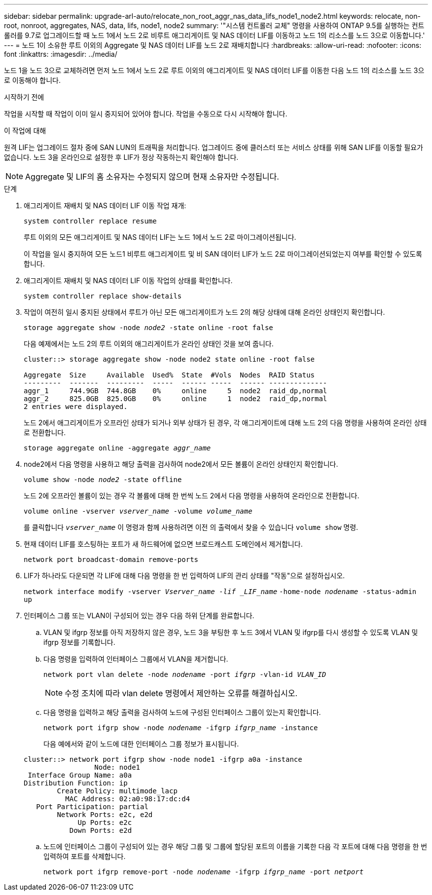 ---
sidebar: sidebar 
permalink: upgrade-arl-auto/relocate_non_root_aggr_nas_data_lifs_node1_node2.html 
keywords: relocate, non-root, nonroot, aggregates, NAS, data, lifs, node1, node2 
summary: '"시스템 컨트롤러 교체" 명령을 사용하여 ONTAP 9.5를 실행하는 컨트롤러를 9.7로 업그레이드할 때 노드 1에서 노드 2로 비루트 애그리게이트 및 NAS 데이터 LIF를 이동하고 노드 1의 리소스를 노드 3으로 이동합니다.' 
---
= 노드 1이 소유한 루트 이외의 Aggregate 및 NAS 데이터 LIF를 노드 2로 재배치합니다
:hardbreaks:
:allow-uri-read: 
:nofooter: 
:icons: font
:linkattrs: 
:imagesdir: ../media/


[role="lead"]
노드 1을 노드 3으로 교체하려면 먼저 노드 1에서 노드 2로 루트 이외의 애그리게이트 및 NAS 데이터 LIF를 이동한 다음 노드 1의 리소스를 노드 3으로 이동해야 합니다.

.시작하기 전에
작업을 시작할 때 작업이 이미 일시 중지되어 있어야 합니다. 작업을 수동으로 다시 시작해야 합니다.

.이 작업에 대해
원격 LIF는 업그레이드 절차 중에 SAN LUN의 트래픽을 처리합니다. 업그레이드 중에 클러스터 또는 서비스 상태를 위해 SAN LIF를 이동할 필요가 없습니다. 노드 3을 온라인으로 설정한 후 LIF가 정상 작동하는지 확인해야 합니다.


NOTE: Aggregate 및 LIF의 홈 소유자는 수정되지 않으며 현재 소유자만 수정됩니다.

.단계
. 애그리게이트 재배치 및 NAS 데이터 LIF 이동 작업 재개:
+
`system controller replace resume`

+
루트 이외의 모든 애그리게이트 및 NAS 데이터 LIF는 노드 1에서 노드 2로 마이그레이션됩니다.

+
이 작업을 일시 중지하여 모든 노드1 비루트 애그리게이트 및 비 SAN 데이터 LIF가 노드 2로 마이그레이션되었는지 여부를 확인할 수 있도록 합니다.

. 애그리게이트 재배치 및 NAS 데이터 LIF 이동 작업의 상태를 확인합니다.
+
`system controller replace show-details`

. 작업이 여전히 일시 중지된 상태에서 루트가 아닌 모든 애그리게이트가 노드 2의 해당 상태에 대해 온라인 상태인지 확인합니다.
+
`storage aggregate show -node _node2_ -state online -root false`

+
다음 예제에서는 노드 2의 루트 이외의 애그리게이트가 온라인 상태인 것을 보여 줍니다.

+
[listing]
----
cluster::> storage aggregate show -node node2 state online -root false

Aggregate  Size     Available  Used%  State  #Vols  Nodes  RAID Status
---------  -------  ---------  -----  ------ -----  ------ --------------
aggr_1     744.9GB  744.8GB    0%     online     5  node2  raid_dp,normal
aggr_2     825.0GB  825.0GB    0%     online     1  node2  raid_dp,normal
2 entries were displayed.
----
+
노드 2에서 애그리게이트가 오프라인 상태가 되거나 외부 상태가 된 경우, 각 애그리게이트에 대해 노드 2의 다음 명령을 사용하여 온라인 상태로 전환합니다.

+
`storage aggregate online -aggregate _aggr_name_`

. node2에서 다음 명령을 사용하고 해당 출력을 검사하여 node2에서 모든 볼륨이 온라인 상태인지 확인합니다.
+
`volume show -node _node2_ -state offline`

+
노드 2에 오프라인 볼륨이 있는 경우 각 볼륨에 대해 한 번씩 노드 2에서 다음 명령을 사용하여 온라인으로 전환합니다.

+
`volume online -vserver _vserver_name_ -volume _volume_name_`

+
를 클릭합니다 `_vserver_name_` 이 명령과 함께 사용하려면 이전 의 출력에서 찾을 수 있습니다 `volume show` 명령.



. [[step5]] 현재 데이터 LIF를 호스팅하는 포트가 새 하드웨어에 없으면 브로드캐스트 도메인에서 제거합니다.
+
`network port broadcast-domain remove-ports`

. LIF가 하나라도 다운되면 각 LIF에 대해 다음 명령을 한 번 입력하여 LIF의 관리 상태를 "작동"으로 설정하십시오.
+
`network interface modify -vserver _Vserver_name -lif _LIF_name_`
                          `-home-node _nodename_ -status-admin up`

. 인터페이스 그룹 또는 VLAN이 구성되어 있는 경우 다음 하위 단계를 완료합니다.
+
.. VLAN 및 ifgrp 정보를 아직 저장하지 않은 경우, 노드 3을 부팅한 후 노드 3에서 VLAN 및 ifgrp를 다시 생성할 수 있도록 VLAN 및 ifgrp 정보를 기록합니다.
.. 다음 명령을 입력하여 인터페이스 그룹에서 VLAN을 제거합니다.
+
`network port vlan delete -node _nodename_ -port _ifgrp_ -vlan-id _VLAN_ID_`

+

NOTE: 수정 조치에 따라 vlan delete 명령에서 제안하는 오류를 해결하십시오.

.. 다음 명령을 입력하고 해당 출력을 검사하여 노드에 구성된 인터페이스 그룹이 있는지 확인합니다.
+
`network port ifgrp show -node _nodename_ -ifgrp _ifgrp_name_ -instance`

+
다음 예에서와 같이 노드에 대한 인터페이스 그룹 정보가 표시됩니다.

+
[listing]
----
cluster::> network port ifgrp show -node node1 -ifgrp a0a -instance
                 Node: node1
 Interface Group Name: a0a
Distribution Function: ip
        Create Policy: multimode_lacp
          MAC Address: 02:a0:98:17:dc:d4
   Port Participation: partial
        Network Ports: e2c, e2d
             Up Ports: e2c
           Down Ports: e2d
----
.. 노드에 인터페이스 그룹이 구성되어 있는 경우 해당 그룹 및 그룹에 할당된 포트의 이름을 기록한 다음 각 포트에 대해 다음 명령을 한 번 입력하여 포트를 삭제합니다.
+
`network port ifgrp remove-port -node _nodename_ -ifgrp _ifgrp_name_ -port _netport_`





